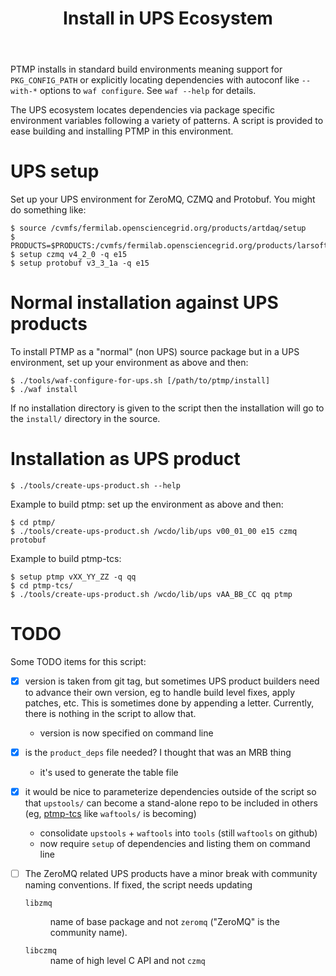 #+title: Install in UPS Ecosystem

PTMP installs in standard build environments meaning support for
~PKG_CONFIG_PATH~ or explicitly locating dependencies with autoconf like
~--with-*~ options to ~waf configure~.  See ~waf --help~ for details.

The UPS ecosystem locates dependencies via package specific
environment variables following a variety of patterns.  A script is
provided to ease building and installing PTMP in this environment.

* UPS setup

Set up your UPS environment for ZeroMQ, CZMQ and Protobuf.  You might
do something like:

#+BEGIN_EXAMPLE
  $ source /cvmfs/fermilab.opensciencegrid.org/products/artdaq/setup
  $ PRODUCTS=$PRODUCTS:/cvmfs/fermilab.opensciencegrid.org/products/larsoft
  $ setup czmq v4_2_0 -q e15
  $ setup protobuf v3_3_1a -q e15
#+END_EXAMPLE

* Normal installation against UPS products

To install PTMP as a "normal" (non UPS) source package but in a UPS
environment, set up your environment as above and then:

#+BEGIN_EXAMPLE
  $ ./tools/waf-configure-for-ups.sh [/path/to/ptmp/install]
  $ ./waf install
#+END_EXAMPLE

If no installation directory is given to the script then the
installation will go to the ~install/~ directory in the source.

* Installation as UPS product

#+BEGIN_EXAMPLE
  $ ./tools/create-ups-product.sh --help
#+END_EXAMPLE

Example to build ptmp: set up the environment as above and then:

#+BEGIN_EXAMPLE
  $ cd ptmp/
  $ ./tools/create-ups-product.sh /wcdo/lib/ups v00_01_00 e15 czmq protobuf
#+END_EXAMPLE

Example to build ptmp-tcs: 

#+BEGIN_EXAMPLE
  $ setup ptmp vXX_YY_ZZ -q qq
  $ cd ptmp-tcs/
  $ ./tools/create-ups-product.sh /wcdo/lib/ups vAA_BB_CC qq ptmp  
#+END_EXAMPLE

* TODO

Some TODO items for this script:

 - [X] version is taken from git tag, but sometimes UPS product
   builders need to advance their own version, eg to handle build
   level fixes, apply patches, etc.  This is sometimes done by
   appending a letter.  Currently, there is nothing in the script to
   allow that.
   - version is now specified on command line

 - [X] is the ~product_deps~ file needed?  I thought that was an MRB thing
   - it's used to generate the table file

 - [X] it would be nice to parameterize dependencies outside of the
   script so that ~upstools/~ can become a stand-alone repo to be
   included in others (eg, [[https://github.com/brettviren/ptmp-tcs][ptmp-tcs]] like ~waftools/~ is becoming)
   - consolidate ~upstools~ + ~waftools~ into ~tools~ (still ~waftools~ on github)
   - now require ~setup~ of dependencies and listing them on command line

 - [ ] The ZeroMQ related UPS products have a minor break with
   community naming conventions.  If fixed, the script needs updating

   - ~libzmq~ :: name of base package and not ~zeromq~ ("ZeroMQ" is the community name).

   - ~libczmq~ :: name of high level C API and not ~czmq~
